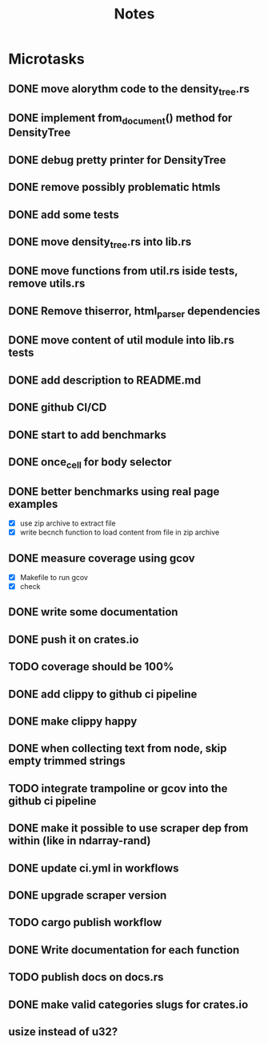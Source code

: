 #+title: Notes

* Microtasks
** DONE move alorythm code to the density_tree.rs
** DONE implement from_document() method for DensityTree
** DONE debug pretty printer for DensityTree
** DONE remove possibly problematic htmls
** DONE add some tests
** DONE move density_tree.rs into lib.rs
** DONE move functions from util.rs iside tests, remove utils.rs
** DONE Remove thiserror, html_parser dependencies
** DONE move content of util module into lib.rs tests
** DONE add description to README.md
** DONE github CI/CD
** DONE start to add benchmarks
** DONE once_cell for body selector
** DONE better benchmarks using real page examples
- [X] use zip archive to extract file
- [X] write becnch function to load content from file in zip archive
** DONE measure coverage using gcov
- [X] Makefile to run gcov
- [X] check
** DONE write some documentation
** DONE push it on crates.io
** TODO coverage should be 100%
** DONE add clippy to github ci pipeline
** DONE make clippy happy
** DONE when collecting text from node, skip empty trimmed strings
** TODO integrate trampoline or gcov into the github ci pipeline
** DONE make it possible to use scraper dep from within (like in ndarray-rand)
** DONE update ci.yml in workflows
** DONE upgrade scraper version
** TODO cargo publish workflow
** DONE Write documentation for each function
** TODO publish docs on docs.rs
** DONE make valid categories slugs for crates.io
** usize instead of u32?
